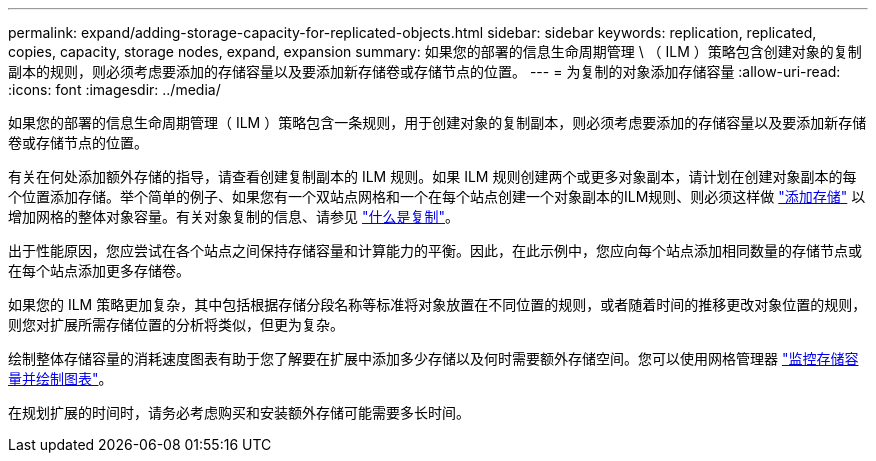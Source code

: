 ---
permalink: expand/adding-storage-capacity-for-replicated-objects.html 
sidebar: sidebar 
keywords: replication, replicated, copies, capacity, storage nodes, expand, expansion 
summary: 如果您的部署的信息生命周期管理 \ （ ILM ）策略包含创建对象的复制副本的规则，则必须考虑要添加的存储容量以及要添加新存储卷或存储节点的位置。 
---
= 为复制的对象添加存储容量
:allow-uri-read: 
:icons: font
:imagesdir: ../media/


[role="lead"]
如果您的部署的信息生命周期管理（ ILM ）策略包含一条规则，用于创建对象的复制副本，则必须考虑要添加的存储容量以及要添加新存储卷或存储节点的位置。

有关在何处添加额外存储的指导，请查看创建复制副本的 ILM 规则。如果 ILM 规则创建两个或更多对象副本，请计划在创建对象副本的每个位置添加存储。举个简单的例子、如果您有一个双站点网格和一个在每个站点创建一个对象副本的ILM规则、则必须这样做 link:../expand/adding-storage-volumes-to-storage-nodes.html["添加存储"] 以增加网格的整体对象容量。有关对象复制的信息、请参见 link:../ilm/what-replication-is.html["什么是复制"]。

出于性能原因，您应尝试在各个站点之间保持存储容量和计算能力的平衡。因此，在此示例中，您应向每个站点添加相同数量的存储节点或在每个站点添加更多存储卷。

如果您的 ILM 策略更加复杂，其中包括根据存储分段名称等标准将对象放置在不同位置的规则，或者随着时间的推移更改对象位置的规则，则您对扩展所需存储位置的分析将类似，但更为复杂。

绘制整体存储容量的消耗速度图表有助于您了解要在扩展中添加多少存储以及何时需要额外存储空间。您可以使用网格管理器 link:../monitor/monitoring-storage-capacity.html["监控存储容量并绘制图表"]。

在规划扩展的时间时，请务必考虑购买和安装额外存储可能需要多长时间。
